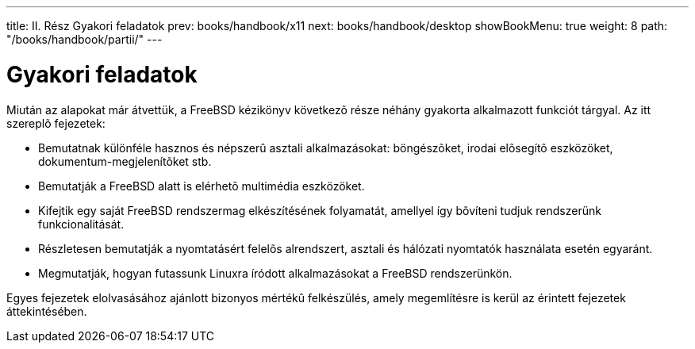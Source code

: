 ---
title: II. Rész Gyakori feladatok
prev: books/handbook/x11
next: books/handbook/desktop
showBookMenu: true
weight: 8
path: "/books/handbook/partii/"
---

[[common-tasks]]
= Gyakori feladatok

Miután az alapokat már átvettük, a FreeBSD kézikönyv következõ része néhány gyakorta alkalmazott funkciót tárgyal. Az itt szereplõ fejezetek:

* Bemutatnak különféle hasznos és népszerû asztali alkalmazásokat: böngészõket, irodai elõsegítõ eszközöket, dokumentum-megjelenítõket stb.
* Bemutatják a FreeBSD alatt is elérhetõ multimédia eszközöket.
* Kifejtik egy saját FreeBSD rendszermag elkészítésének folyamatát, amellyel így bõvíteni tudjuk rendszerünk funkcionalitását.
* Részletesen bemutatják a nyomtatásért felelõs alrendszert, asztali és hálózati nyomtatók használata esetén egyaránt.
* Megmutatják, hogyan futassunk Linuxra íródott alkalmazásokat a FreeBSD rendszerünkön.

Egyes fejezetek elolvasásához ajánlott bizonyos mértékû felkészülés, amely megemlítésre is kerül az érintett fejezetek áttekintésében.
